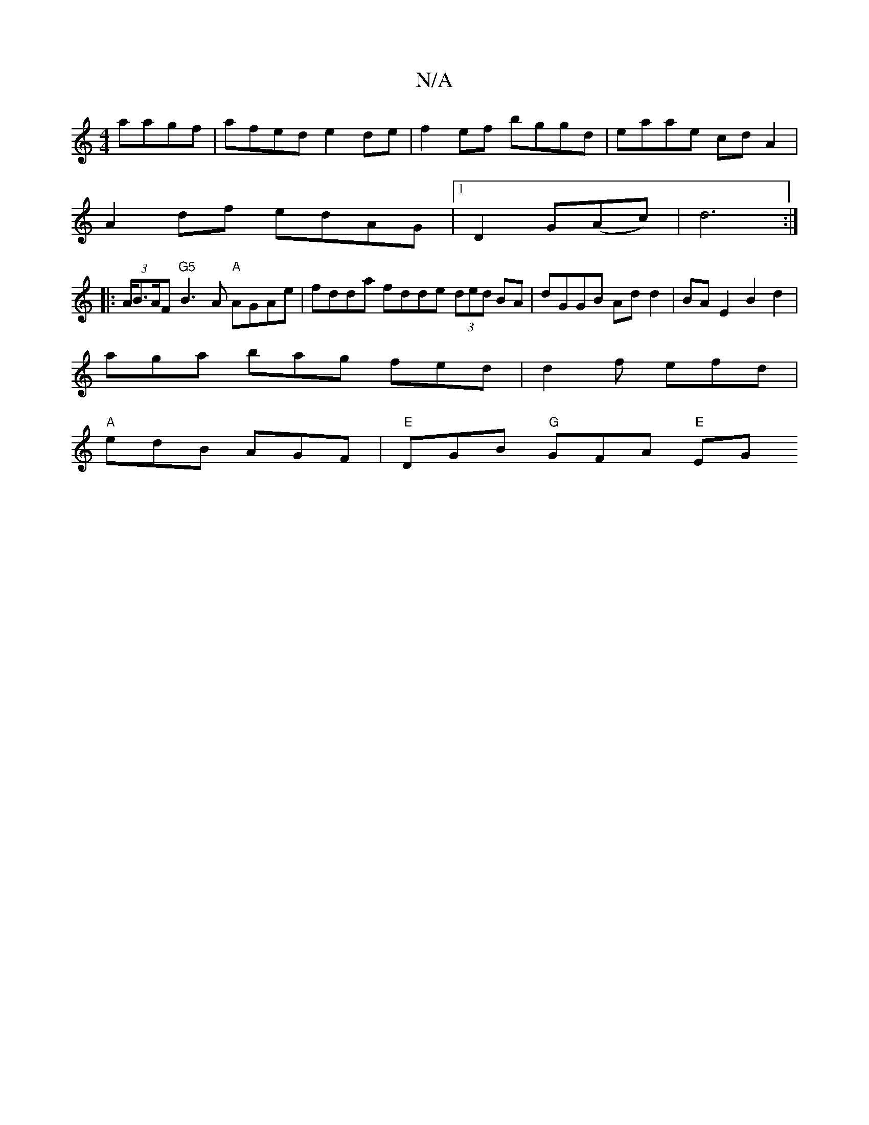 X:1
T:N/A
M:4/4
R:N/A
K:Cmajor
aagf|afed e2de|f2ef bggd|eaae cdA2|
A2df edAG|1 D2G(Ac)|d6:|
|: (3A/B3/2A/2F "G5"B3A "A" AGAe |fdda fdde (3ded BA | dGGB Ad d2 | BA E2 B2 d2 |
aga bag fed | d2f efd |
"A"edB AGF|"E"DGB "G"GFA "E"EG"B/
